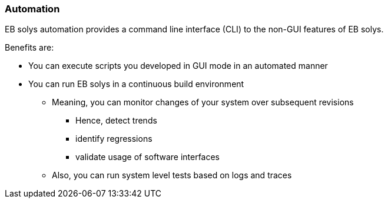////
Copyright (C) 2018 Elektrobit Automotive GmbH

This program and the accompanying materials are made
available under the terms of the Eclipse Public License 2.0
which is available at https://www.eclipse.org/legal/epl-2.0/

SPDX-License-Identifier: EPL-2.0
////
[[anchor-automation]]
=== Automation

EB solys automation provides a command line interface (CLI) to the non-GUI features of EB solys.

Benefits are:

* You can execute scripts you developed in GUI mode in an automated manner
* You can run EB solys in a continuous build environment
** Meaning, you can monitor changes of your system over subsequent revisions
*** Hence, detect trends
*** identify regressions
*** validate usage of software interfaces
** Also, you can run system level tests based on logs and traces
